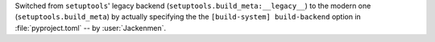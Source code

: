Switched from ``setuptools``' legacy backend (``setuptools.build_meta:__legacy__``)
to the modern one (``setuptools.build_meta``) by actually specifying the
the ``[build-system] build-backend`` option in :file:`pyproject.toml`
-- by :user:`Jackenmen`.
